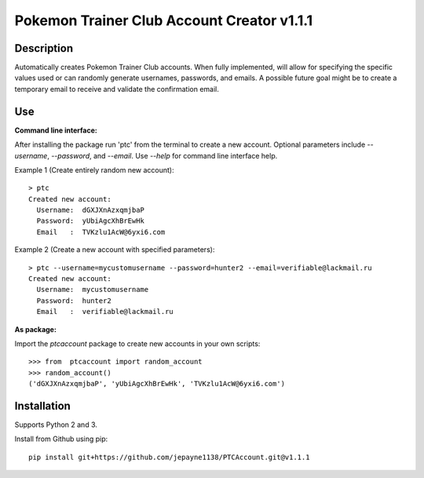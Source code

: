 Pokemon Trainer Club Account Creator v1.1.1
===========================================

Description
-----------
Automatically creates Pokemon Trainer Club accounts. When fully implemented, will allow for specifying the specific values used or can randomly generate usernames, passwords, and emails. A possible future goal might be to create a temporary email to receive and validate the confirmation email.

Use
---
**Command line interface:**

After installing the package run 'ptc' from the terminal to create a new account.
Optional parameters include *--username*, *--password*, and *--email*.
Use *--help* for command line interface help.

Example 1 (Create entirely random new account)::

    > ptc
    Created new account:
      Username:  dGXJXnAzxqmjbaP
      Password:  yUbiAgcXhBrEwHk
      Email   :  TVKzlu1AcW@6yxi6.com

Example 2 (Create a new account with specified parameters)::

    > ptc --username=mycustomusername --password=hunter2 --email=verifiable@lackmail.ru
    Created new account:
      Username:  mycustomusername
      Password:  hunter2
      Email   :  verifiable@lackmail.ru

**As package:**

Import the *ptcaccount* package to create new accounts in your own scripts::

    >>> from  ptcaccount import random_account
    >>> random_account()
    ('dGXJXnAzxqmjbaP', 'yUbiAgcXhBrEwHk', 'TVKzlu1AcW@6yxi6.com')


Installation
------------
Supports Python 2 and 3.

Install from Github using pip::

    pip install git+https://github.com/jepayne1138/PTCAccount.git@v1.1.1

